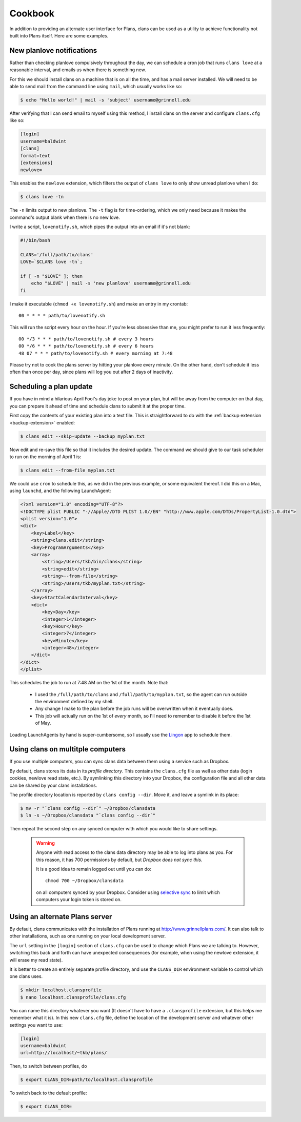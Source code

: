 Cookbook
========

In addition to providing an alternate user interface for Plans,
clans can be used as a utility to achieve functionality not built into
Plans itself. Here are some examples.

New planlove notifications
--------------------------

Rather than checking planlove compulsively throughout the day, we can
schedule a cron job that runs ``clans love`` at a reasonable interval,
and emails us when there is something new.

For this we should install clans on a machine that is on all the time,
and has a mail server installed. We will need to be able to send mail
from the command line using ``mail``, which usually works like so:

.. code-block:: console

    $ echo "Hello world!" | mail -s 'subject' username@grinnell.edu

After verifying that I can send email to myself using this method, I
install clans on the server and configure ``clans.cfg`` like so:

.. code-block:: ini

    [login]
    username=baldwint
    [clans]
    format=text
    [extensions]
    newlove=

This enables the ``newlove`` extension, which filters the output of
``clans love`` to only show unread planlove when I do:

.. code-block:: console

    $ clans love -tn

The ``-n`` limits output to new planlove. The ``-t`` flag is for
time-ordering, which we only need because it makes the command's
output blank when there is no new love.

I write a script, ``lovenotify.sh``, which pipes the output into an
email if it's not blank:

.. code-block:: bash

    #!/bin/bash

    CLANS='/full/path/to/clans'
    LOVE=`$CLANS love -tn`;

    if [ -n "$LOVE" ]; then
        echo "$LOVE" | mail -s 'new planlove' username@grinnell.edu
    fi

I make it executable (``chmod +x lovenotify.sh``) and make an entry in
my crontab::

    00 * * * * path/to/lovenotify.sh

This will run the script every hour on the hour. If you're less
obsessive than me, you might prefer to run it less frequently::

    00 */3 * * * path/to/lovenotify.sh # every 3 hours
    00 */6 * * * path/to/lovenotify.sh # every 6 hours
    48 07 * * * path/to/lovenotify.sh # every morning at 7:48

Please try not to cook the plans server by hitting your planlove every
minute. On the other hand, don't schedule it less often than once per
day, since plans will log you out after 2 days of inactivity.


Scheduling a plan update
------------------------

If you have in mind a hilarious April Fool's day joke to post on your
plan, but will be away from the computer on that day, you can prepare
it ahead of time and schedule clans to submit it at the proper time.

First copy the contents of your existing plan into a text file.
This is straightforward to do with the :ref:`backup extension
<backup-extension>` enabled:

.. code-block:: console

    $ clans edit --skip-update --backup myplan.txt

Now edit and re-save this file so that it includes the desired update.
The command we should give to our task scheduler to run on the morning
of April 1 is:

.. code-block:: console

    $ clans edit --from-file myplan.txt

We could use ``cron`` to schedule this, as we did in the previous
example, or some equivalent thereof. I did this on a Mac, using
``launchd``, and the following LaunchAgent:

.. code-block:: xml

    <?xml version="1.0" encoding="UTF-8"?>
    <!DOCTYPE plist PUBLIC "-//Apple//DTD PLIST 1.0//EN" "http://www.apple.com/DTDs/PropertyList-1.0.dtd">
    <plist version="1.0">
    <dict>
        <key>Label</key>
        <string>clans.edit</string>
        <key>ProgramArguments</key>
        <array>
            <string>/Users/tkb/bin/clans</string>
            <string>edit</string>
            <string>--from-file</string>
            <string>/Users/tkb/myplan.txt</string>
        </array>
        <key>StartCalendarInterval</key>
        <dict>
            <key>Day</key>
            <integer>1</integer>
            <key>Hour</key>
            <integer>7</integer>
            <key>Minute</key>
            <integer>48</integer>
        </dict>
    </dict>
    </plist>

This schedules the job to run at 7:48 AM on the 1st of the month.
Note that:

 - I used the ``/full/path/to/clans`` and
   ``/full/path/to/myplan.txt``, so the agent can run outside the
   environment defined by my shell.
 - Any change I make to the plan before the job runs will be
   overwritten when it eventually does.
 - This job will actually run on the 1st of `every` month, so I'll
   need to remember to disable it before the 1st of May.

Loading LaunchAgents by hand is super-cumbersome, so I usually use the
Lingon_ app to schedule them.

.. _Lingon: http://www.peterborgapps.com/lingon/


Using clans on multitple computers
----------------------------------

If you use multiple computers, you can sync clans data between them
using a service such as Dropbox.

By default, clans stores its data in its *profile directory*. This
contains the ``clans.cfg`` file as well as other data (login cookies,
newlove read state, etc.). By symlinking this directory into your
Dropbox, the configuration file and all other data can be shared by
your clans installations.

The profile directory location is reported by ``clans config --dir``.
Move it, and leave a symlink in its place:

.. code-block:: console

    $ mv -r "`clans config --dir`" ~/Dropbox/clansdata
    $ ln -s ~/Dropbox/clansdata "`clans config --dir`"

Then repeat the second step on any synced computer with which you
would like to share settings.

   .. warning ::

      Anyone with read access to the clans data directory may
      be able to log into plans as you. For this reason, it has 700
      permissions by default, but *Dropbox does not sync this*.

      It is a good idea to remain logged out until you can do::

          chmod 700 ~/Dropbox/clansdata

      on all computers synced by your Dropbox. Consider using `selective
      sync`_ to limit which computers your login token is stored on.

      .. _`selective sync`: https://www.dropbox.com/help/175/en


Using an alternate Plans server
-------------------------------

By default, clans communicates with the installation of Plans running
at http://www.grinnellplans.com/. It can also talk to other
installations, such as one running on your local development server.

The ``url`` setting in the ``[login]`` section of ``clans.cfg``
can be used to change which Plans we are talking to. However,
switching this back and forth can have unexpected consequences (for
example, when using the newlove extension, it will erase my read
state).

It is better to create an entirely separate profile directory, and use
the ``CLANS_DIR`` environment variable to control which one clans uses.

.. code-block:: console

    $ mkdir localhost.clansprofile
    $ nano localhost.clansprofile/clans.cfg

You can name this directory whatever you want (It doesn't have to have a
``.clansprofile`` extension, but this helps me remember what it is).
In this new ``clans.cfg`` file, define the location of the development
server and whatever other settings you want to use:

.. code-block:: ini

    [login]
    username=baldwint
    url=http://localhost/~tkb/plans/

Then, to switch between profiles, do

.. code-block:: console

    $ export CLANS_DIR=path/to/localhost.clansprofile

To switch back to the default profile:

.. code-block:: console

    $ export CLANS_DIR=

